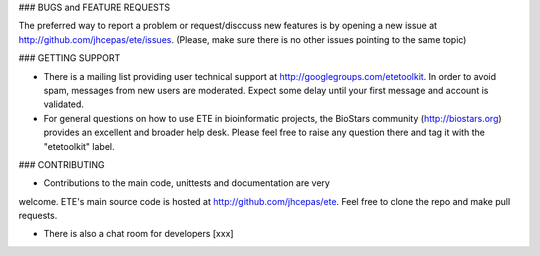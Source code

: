 ### BUGS and FEATURE REQUESTS

The preferred way to report a problem or request/disccuss new features is by
opening a new issue at http://github.com/jhcepas/ete/issues.  (Please, make sure
there is no other issues pointing to the same topic)

### GETTING SUPPORT

- There is a mailing list providing user technical support at
  http://googlegroups.com/etetoolkit. In order to avoid spam, messages from new
  users are moderated. Expect some delay until your first message and account is
  validated.

- For general questions on how to use ETE in bioinformatic projects, the
  BioStars community (http://biostars.org) provides an excellent and broader
  help desk. Please feel free to raise any question there and tag it with the
  "etetoolkit" label.

### CONTRIBUTING

- Contributions to the main code, unittests and documentation are very
welcome. ETE's main source code is hosted at http://github.com/jhcepas/ete.
Feel free to clone the repo and make pull requests.

- There is also a chat room for developers [xxx]


